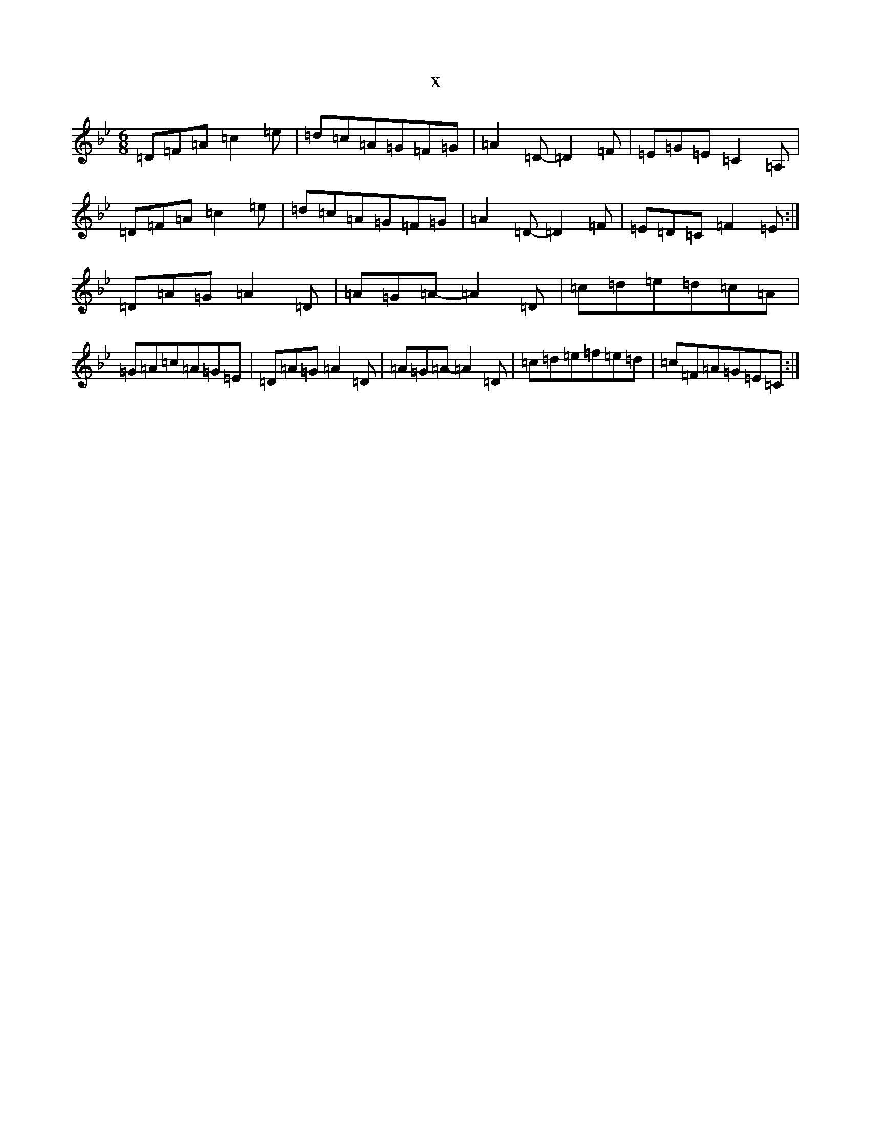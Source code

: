 X:6259
T:x
L:1/8
M:6/8
K: C Dorian
=D=F=A=c2=e|=d=c=A=G=F=G|=A2=D-=D2=F|=E=G=E=C2=A,|=D=F=A=c2=e|=d=c=A=G=F=G|=A2=D-=D2=F|=E=D=C=F2=E:|=D=A=G=A2=D-|=A=G=A-=A2=D|=c=d=e=d=c=A|=G=A=c=A=G=E|=D=A=G=A2=D-|=A=G=A-=A2=D|=c=d=e=f=e=d|=c=F=A=G=E=C:|